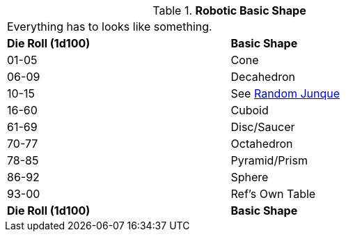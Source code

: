 // Table 5.21 Robotic Basic Shape
.*Robotic Basic Shape*
[width="75%",cols="^,<"]
|===
2+<|Everything has to looks like something. 
s|Die Roll (1d100)
s|Basic Shape

|01-05
|Cone

|06-09
|Decahedron

|10-15
|See xref:iii-hardware:CH51_Random_Junque.adoc[Random Junque]

|16-60
|Cuboid

|61-69
|Disc/Saucer

|70-77
|Octahedron

|78-85
|Pyramid/Prism

|86-92
|Sphere

|93-00
|Ref's Own Table

s|Die Roll (1d100)
s|Basic Shape
|===
